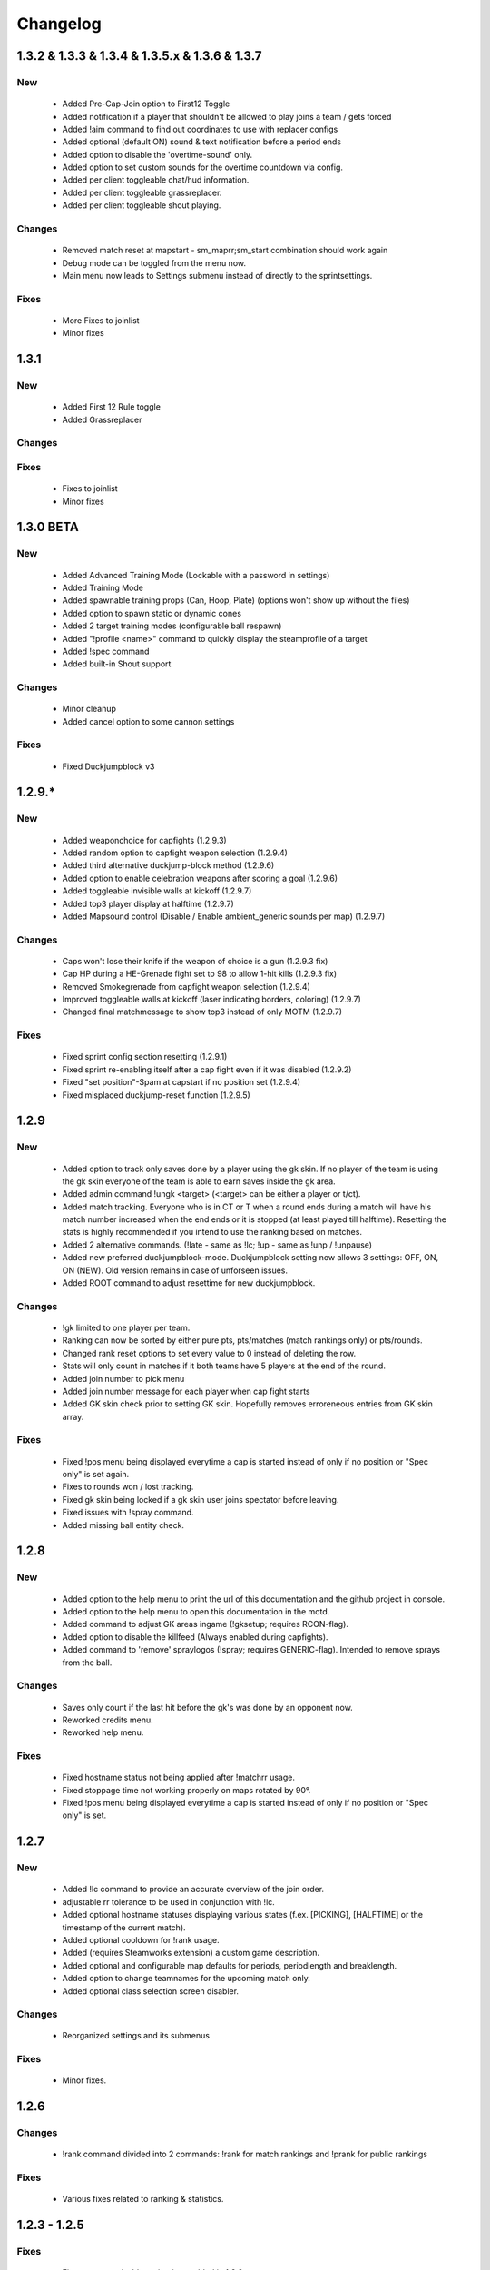 .. _changes:

=========
Changelog
=========

-----
1.3.2 & 1.3.3 & 1.3.4 & 1.3.5.x & 1.3.6 & 1.3.7
-----

***
New
***

 - Added Pre-Cap-Join option to First12 Toggle
 - Added notification if a player that shouldn't be allowed to play joins a team / gets forced
 - Added !aim command to find out coordinates to use with replacer configs
 - Added optional (default ON) sound & text notification before a period ends
 - Added option to disable the 'overtime-sound' only.
 - Added option to set custom sounds for the overtime countdown via config.
 - Added per client toggleable chat/hud information.
 - Added per client toggleable grassreplacer.
 - Added per client toggleable shout playing.

*******
Changes
*******

 - Removed match reset at mapstart - sm_maprr;sm_start combination should work again
 - Debug mode can be toggled from the menu now.
 - Main menu now leads to Settings submenu instead of directly to the sprintsettings.
 
*****
Fixes
*****

 - More Fixes to joinlist
 - Minor fixes


-----
1.3.1
-----

***
New
***

 - Added First 12 Rule toggle
 - Added Grassreplacer

*******
Changes
*******

 
*****
Fixes
*****

 - Fixes to joinlist
 - Minor fixes



-----
1.3.0 BETA
-----

***
New
***

 - Added Advanced Training Mode (Lockable with a password in settings)
 - Added Training Mode
 - Added spawnable training props (Can, Hoop, Plate) (options won't show up without the files)
 - Added option to spawn static or dynamic cones
 - Added 2 target training modes (configurable ball respawn)
 - Added "!profile <name>" command to quickly display the steamprofile of a target
 - Added !spec command
 - Added built-in Shout support

*******
Changes
*******

 - Minor cleanup
 - Added cancel option to some cannon settings
 
*****
Fixes
*****

 - Fixed Duckjumpblock v3



-----
1.2.9.*
-----

***
New
***

 - Added weaponchoice for capfights (1.2.9.3)
 - Added random option to capfight weapon selection (1.2.9.4)
 - Added third alternative duckjump-block method (1.2.9.6)
 - Added option to enable celebration weapons after scoring a goal (1.2.9.6)
 - Added toggleable invisible walls at kickoff (1.2.9.7)
 - Added top3 player display at halftime (1.2.9.7)
 - Added Mapsound control (Disable / Enable ambient_generic sounds per map) (1.2.9.7)

*******
Changes
*******

 - Caps won't lose their knife if the weapon of choice is a gun (1.2.9.3 fix)
 - Cap HP during a HE-Grenade fight set to 98 to allow 1-hit kills (1.2.9.3 fix)
 - Removed Smokegrenade from capfight weapon selection (1.2.9.4)
 - Improved toggleable walls at kickoff (laser indicating borders, coloring) (1.2.9.7)
 - Changed final matchmessage to show top3 instead of only MOTM (1.2.9.7)
 
*****
Fixes
*****

 - Fixed sprint config section resetting (1.2.9.1)
 - Fixed sprint re-enabling itself after a cap fight even if it was disabled (1.2.9.2)
 - Fixed "set position"-Spam at capstart if no position set (1.2.9.4)
 - Fixed misplaced duckjump-reset function (1.2.9.5)

-----
1.2.9
-----

***
New
***

 - Added option to track only saves done by a player using the gk skin. If no player of the team is using the gk skin everyone of the team is able to earn saves inside the gk area.
 - Added admin command !ungk <target> (<target> can be either a player or t/ct).
 - Added match tracking. Everyone who is in CT or T when a round ends during a match will have his match number increased when the end ends or it is stopped (at least played till halftime). Resetting the stats is highly recommended if you intend to use the ranking based on matches.
 - Added 2 alternative commands. (!late - same as !lc; !up - same as !unp / !unpause)
 - Added new preferred duckjumpblock-mode. Duckjumpblock setting now allows 3 settings: OFF, ON, ON (NEW). Old version remains in case of unforseen issues.
 - Added ROOT command to adjust resettime for new duckjumpblock.

*******
Changes
*******

 - !gk limited to one player per team.
 - Ranking can now be sorted by either pure pts, pts/matches (match rankings only) or pts/rounds. 
 - Changed rank reset options to set every value to 0 instead of deleting the row.
 - Stats will only count in matches if it both teams have 5 players at the end of the round.
 - Added join number to pick menu
 - Added join number message for each player when cap fight starts
 - Added GK skin check prior to setting GK skin. Hopefully removes erroreneous entries from GK skin array.
 
*****
Fixes
*****

 - Fixed !pos menu being displayed everytime a cap is started instead of only if no position or "Spec only" is set again.
 - Fixes to rounds won / lost tracking.
 - Fixed gk skin being locked if a gk skin user joins spectator before leaving.
 - Fixed issues with !spray command.
 - Added missing ball entity check.

-----
1.2.8
-----

***
New
***

 - Added option to the help menu to print the url of this documentation and the github project in console.
 - Added option to the help menu to open this documentation in the motd.
 - Added command to adjust GK areas ingame (!gksetup; requires RCON-flag).
 - Added option to disable the killfeed (Always enabled during capfights).
 - Added command to 'remove' spraylogos (!spray; requires GENERIC-flag). Intended to remove sprays from the ball.

*******
Changes
*******

 - Saves only count if the last hit before the gk's was done by an opponent now.
 - Reworked credits menu.
 - Reworked help menu.

*****
Fixes
*****

 - Fixed hostname status not being applied after !matchrr usage.
 - Fixed stoppage time not working properly on maps rotated by 90°.
 - Fixed !pos menu being displayed everytime a cap is started instead of only if no position or "Spec only" is set.
 
 
-----
1.2.7
-----

***
New
***

 - Added !lc command to provide an accurate overview of the join order.
 - adjustable rr tolerance to be used in conjunction with !lc.
 - Added optional hostname statuses displaying various states (f.ex. [PICKING], [HALFTIME] or the timestamp of the current match).
 - Added optional cooldown for !rank usage.
 - Added (requires Steamworks extension) a custom game description.
 - Added optional and configurable map defaults for periods, periodlength and breaklength.
 - Added option to change teamnames for the upcoming match only.
 - Added optional class selection screen disabler. 

*******
Changes
*******

 - Reorganized settings and its submenus

*****
Fixes
*****

 - Minor fixes.
 
-----
1.2.6
-----

*******
Changes
*******

 - !rank command divided into 2 commands: !rank for match rankings and !prank for public rankings

*****
Fixes
*****

 - Various fixes related to ranking & statistics.
 
-------------
1.2.3 - 1.2.5
-------------

*****
Fixes
*****

 - Fixes to customizable sprint timer added in 1.2.3.
 
-----
1.2.2
-----

***
New
***

 - Added Duckjump toggle to settings menu.

*******
Changes
*******
 
 - Adjustments to the duckjump toggle command according to the menu changes.
 
-----
1.2.1
-----

*******
Changes
*******

 - Changes to the admin menu.
 
 
-----
1.2.0
-----

*******
Changes
*******

 - Global ballcannon should no longer ask to select a ball if there is a soccer ball found in the map.

-----
1.1.6
-----

***
New
***

 - Added modular permissions for soccermod admins

*****
Fixes
*****

 - Various minor fixes.

-----
1.1.5
-----

*****
Fixes
*****

 - Various text fixes.
 - Other minor fixes.
 
-----
1.1.4
-----

***
New
***

 - Added option to remove ragdolls after playerdeath.
 
*******
Changes
*******

 - Changes to soundhandling.
 - Changed default lockset value to 0. 
 
-------------
1.1.2 - 1.1.3
-------------

*****
Fixes
*****

 - Various minor fixes.
 
-----
1.1.1
-----

***
New
***

 - Added customizable Hud-Timer displaying sprint duration & cooldown.

*****
Fixes
*****

 - Fixed Unpause not working after pausing the game for 5 minutes.
 - Other minor fixes.